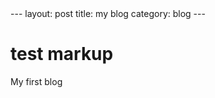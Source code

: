 #+STARTUP: showall indent
#+STARTUP: hidestars
#+BEGIN_HTML
---
layout: post
title: my blog
category: blog
---
#+END_HTML
* test markup
My first blog
